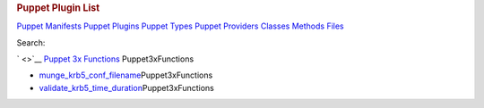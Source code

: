 .. raw:: html

   <div id="content">

.. raw:: html

   <div class="fixed_header">

.. rubric:: Puppet Plugin List
   :name: full_list_header

.. raw:: html

   <div id="full_list_nav">

`Puppet Manifests <puppet_manifest_list.html>`__ `Puppet
Plugins <puppet_plugin_list.html>`__ `Puppet
Types <puppet_type_list.html>`__ `Puppet
Providers <puppet_provider_list.html>`__ `Classes <class_list.html>`__
`Methods <method_list.html>`__ `Files <file_list.html>`__

.. raw:: html

   </div>

.. raw:: html

   <div id="search">

Search:

.. raw:: html

   </div>

.. raw:: html

   </div>

` <>`__ `Puppet 3x Functions <Puppet3xFunctions.html>`__
Puppet3xFunctions

-  `munge\_krb5\_conf\_filename <Puppet3xFunctions.html#munge_krb5_conf_filename-instance_method>`__\ Puppet3xFunctions
-  `validate\_krb5\_time\_duration <Puppet3xFunctions.html#validate_krb5_time_duration-instance_method>`__\ Puppet3xFunctions

.. raw:: html

   </div>
